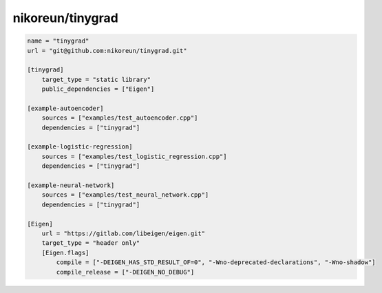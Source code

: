 nikoreun/tinygrad
==============================================

.. code-block:: TOML

    name = "tinygrad"
    url = "git@github.com:nikoreun/tinygrad.git"

    [tinygrad]
        target_type = "static library"
        public_dependencies = ["Eigen"]

    [example-autoencoder]
        sources = ["examples/test_autoencoder.cpp"]
        dependencies = ["tinygrad"]

    [example-logistic-regression]
        sources = ["examples/test_logistic_regression.cpp"]
        dependencies = ["tinygrad"]

    [example-neural-network]
        sources = ["examples/test_neural_network.cpp"]
        dependencies = ["tinygrad"]

    [Eigen]
        url = "https://gitlab.com/libeigen/eigen.git"
        target_type = "header only"
        [Eigen.flags]
            compile = ["-DEIGEN_HAS_STD_RESULT_OF=0", "-Wno-deprecated-declarations", "-Wno-shadow"]
            compile_release = ["-DEIGEN_NO_DEBUG"]